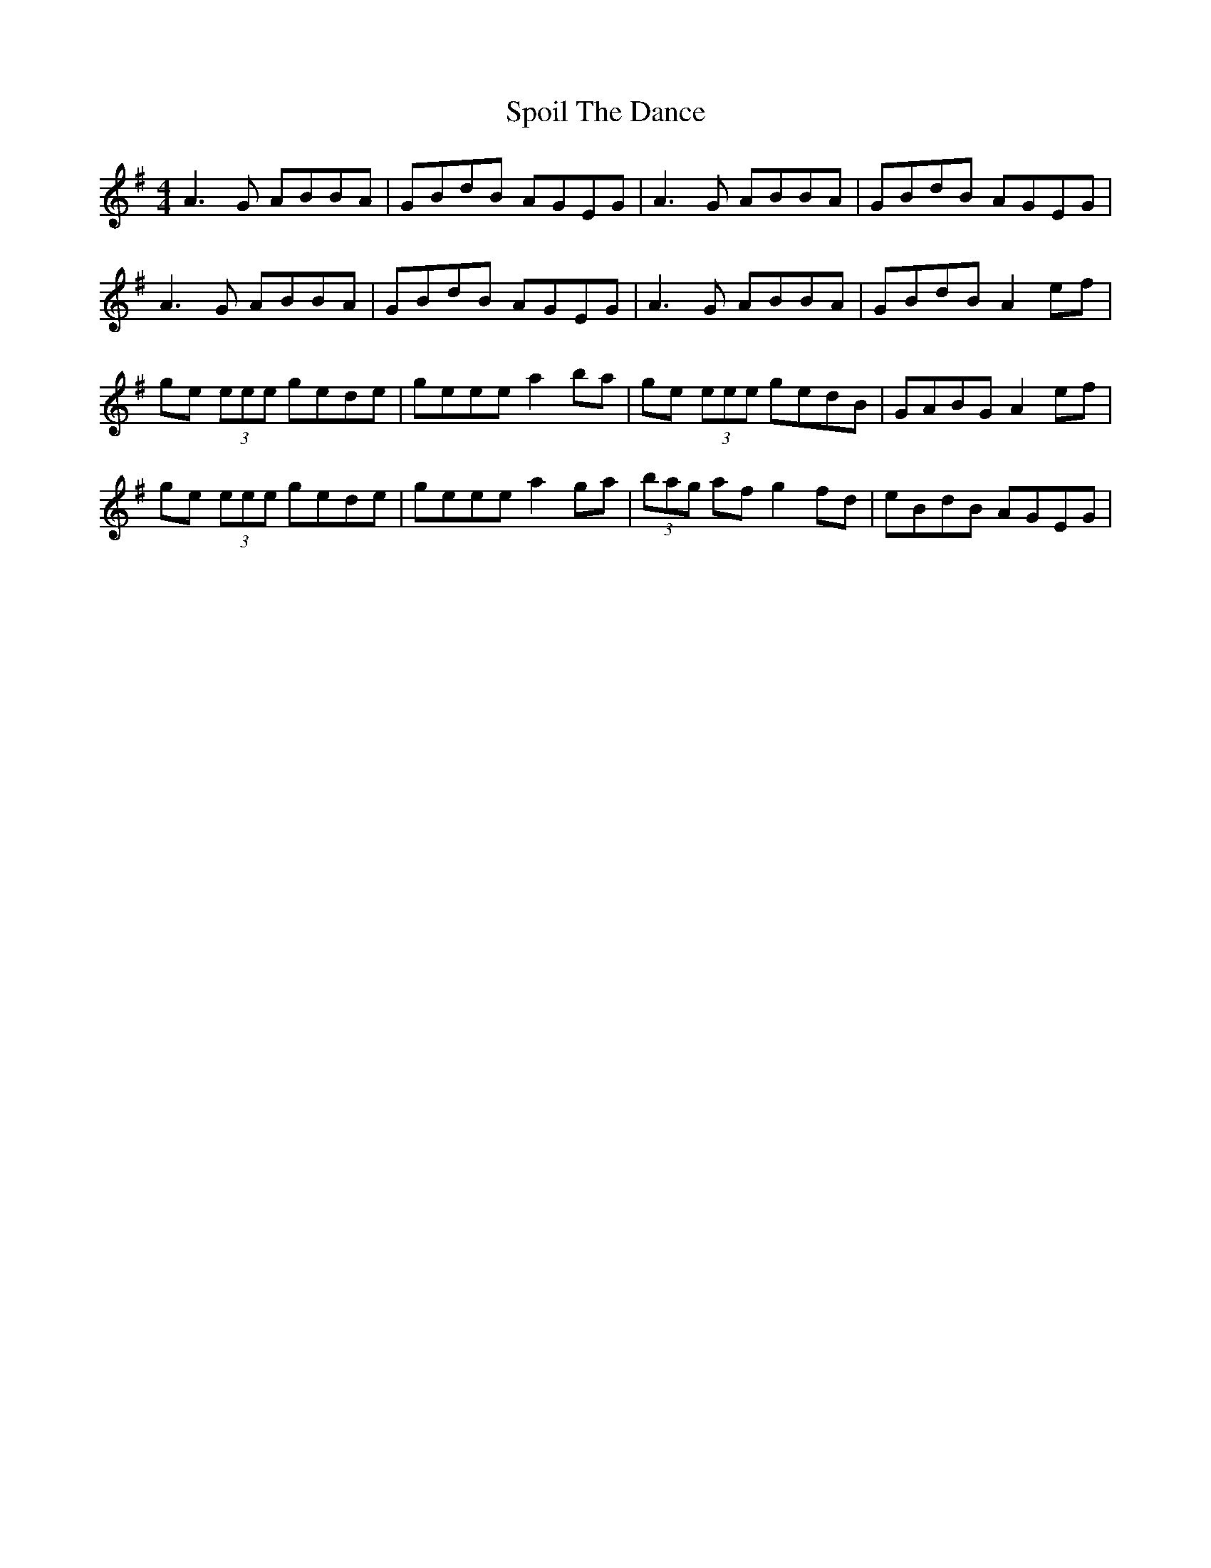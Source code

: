 X:75
T:Spoil The Dance
M:4/4
R:reel
F:http://blackrosetheband.googlepages.com/ABCTUNES.ABC May 2009
S:Lunasa - Redwood Track 5
K:Ador
A3G ABBA | GBdB AGEG | A3G ABBA | GBdB AGEG |
A3G ABBA | GBdB AGEG | A3G ABBA | GBdB A2 ef |
ge (3eee gede | geee a2ba | ge (3eee gedB | GABG A2 ef |
ge (3eee gede | geee a2ga | (3bag af g2 fd | eBdB AGEG |
